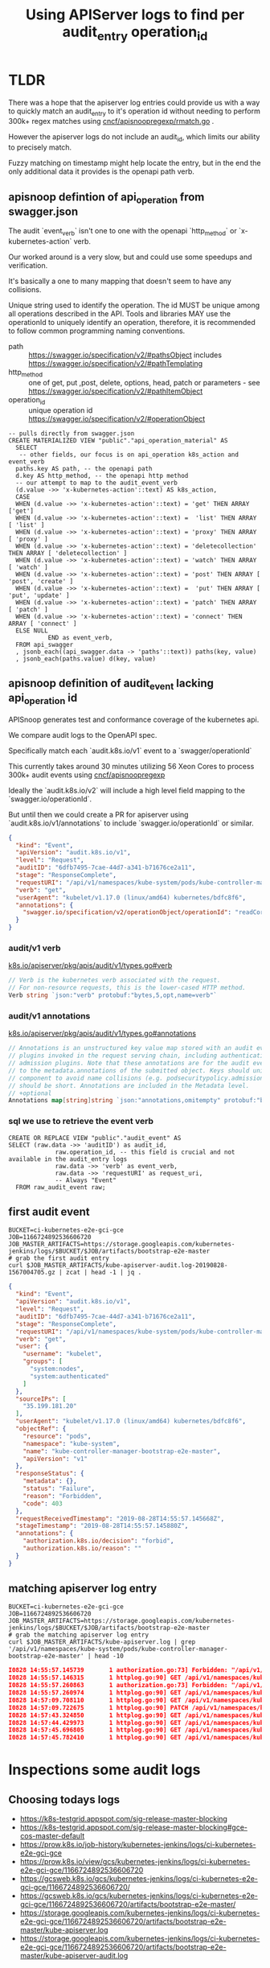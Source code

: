 #+TITLE: Using APIServer logs to find per audit_entry operation_id
* TLDR
  

  There was a hope that the apiserver log entries could provide us with a way to
  quickly match an audit_entry to it's operation id without needing to perform
  300k+ regex matches using [[https://github.com/cncf/apisnoopregexp/blob/master/cmd/rmatch/rmatch.go][cncf/apisnoopregexp/rmatch.go]] .

  However the apiserver logs do not include an audit_id, which limits our
  ability to precisely match.

  Fuzzy matching on timestamp might help locate the entry, but in the end the
  only additional data it provides is the openapi path verb.
** apisnoop defintion of api_operation from swagger.json

  The audit `event_verb` isn't one to one with the openapi `http_method` or
  `x-kubernetes-action` verb.
  
  Our worked around is a very slow, but and could use some speedups and
  verification.

  It's basically a one to many mapping that doesn't seem to have any collisions.

  Unique string used to identify the operation. The id MUST be unique among all
  operations described in the API. Tools and libraries MAY use the operationId
  to uniquely identify an operation, therefore, it is recommended to follow
  common programming naming conventions.

  - path :: https://swagger.io/specification/v2/#pathsObject includes https://swagger.io/specification/v2/#pathTemplating
  - http_method :: one of get, put ,post, delete, options, head, patch or parameters - see  https://swagger.io/specification/v2/#pathItemObject
  - operation_id :: unique operation id https://swagger.io/specification/v2/#operationObject

  #+NAME: relevant sql for api_operation material view
  #+BEGIN_SRC sql-mode
    -- pulls directly from swagger.json
    CREATE MATERIALIZED VIEW "public"."api_operation_material" AS 
      SELECT
       -- other fields, our focus is on api_operation k8s_action and event_verb
      paths.key AS path, -- the openapi path
      d.key AS http_method, -- the openapi http method
      -- our attempt to map to the audit_event_verb
      (d.value ->> 'x-kubernetes-action'::text) AS k8s_action,
      CASE
      WHEN (d.value ->> 'x-kubernetes-action'::text) = 'get' THEN ARRAY ['get']
      WHEN (d.value ->> 'x-kubernetes-action'::text) =  'list' THEN ARRAY [ 'list' ]
      WHEN (d.value ->> 'x-kubernetes-action'::text) = 'proxy' THEN ARRAY [ 'proxy' ]
      WHEN (d.value ->> 'x-kubernetes-action'::text) = 'deletecollection' THEN ARRAY [ 'deletecollection' ]
      WHEN (d.value ->> 'x-kubernetes-action'::text) = 'watch' THEN ARRAY [ 'watch' ]
      WHEN (d.value ->> 'x-kubernetes-action'::text) = 'post' THEN ARRAY [ 'post', 'create' ]
      WHEN (d.value ->> 'x-kubernetes-action'::text) =  'put' THEN ARRAY [ 'put', 'update' ]
      WHEN (d.value ->> 'x-kubernetes-action'::text) = 'patch' THEN ARRAY [ 'patch' ]
      WHEN (d.value ->> 'x-kubernetes-action'::text) = 'connect' THEN ARRAY [ 'connect' ]
      ELSE NULL
               END as event_verb,
      FROM api_swagger
      , jsonb_each((api_swagger.data -> 'paths'::text)) paths(key, value)
      , jsonb_each(paths.value) d(key, value)
  #+END_SRC

** apisnoop definition of audit_event lacking api_operation id
   APISnoop generates test and conformance coverage of the kubernetes api.

   We compare audit logs to the OpenAPI spec.

   Specifically match each `audit.k8s.io/v1` event to a `swagger/operationId`

   This currently takes around 30 minutes utilizing 56 Xeon Cores to process 300k+ audit events using [[https://github.com/cncf/apisnoopregexp/blob/master/cmd/rmatch/rmatch.go#L51-L78][cncf/apisnoopregexp]] 

   Ideally the `audit.k8s.io/v2` will include a high level field mapping to the `swagger.io/operationId`.

   But until then we could create a PR for apiserver using
   `audit.k8s.io/v1/annotations` to include `swagger.io/operationId` or similar.

   #+BEGIN_SRC json
     {
       "kind": "Event",
       "apiVersion": "audit.k8s.io/v1",
       "level": "Request",
       "auditID": "6dfb7495-7cae-44d7-a341-b71676ce2a11",
       "stage": "ResponseComplete",
       "requestURI": "/api/v1/namespaces/kube-system/pods/kube-controller-manager-bootstrap-e2e-master",
       "verb": "get",
       "userAgent": "kubelet/v1.17.0 (linux/amd64) kubernetes/bdfc8f6",
       "annotations": {
         "swagger.io/specification/v2/operationObject/operationId": "readCoreV1NamespacedPod"
       }
     }
   #+END_SRC


*** audit/v1 verb

   [[https://github.com/kubernetes/kubernetes/blob/master/staging/src/k8s.io/apiserver/pkg/apis/audit/v1/types.go#L85:L87][k8s.io/apiserver/pkg/apis/audit/v1/types.go#verb]] 

   #+NAME: apiserver audit/v1 verb
   #+BEGIN_SRC go
     // Verb is the kubernetes verb associated with the request.
     // For non-resource requests, this is the lower-cased HTTP method.
     Verb string `json:"verb" protobuf:"bytes,5,opt,name=verb"` 
   #+END_SRC

*** audit/v1 annotations

   [[https://github.com/kubernetes/kubernetes/blob/master/staging/src/k8s.io/apiserver/pkg/apis/audit/v1/types.go#L129:L135][k8s.io/apiserver/pkg/apis/audit/v1/types.go#annotations]] 

   #+NAME: apiserver audit/v1 annotations
   #+BEGIN_SRC go
     // Annotations is an unstructured key value map stored with an audit event that may be set by
     // plugins invoked in the request serving chain, including authentication, authorization and
     // admission plugins. Note that these annotations are for the audit event, and do not correspond
     // to the metadata.annotations of the submitted object. Keys should uniquely identify the informing
     // component to avoid name collisions (e.g. podsecuritypolicy.admission.k8s.io/policy). Values
     // should be short. Annotations are included in the Metadata level.
     // +optional
     Annotations map[string]string `json:"annotations,omitempty" protobuf:"bytes,15,rep,name=annotations"`
   #+END_SRC
*** sql we use to retrieve the event verb

  #+NAME: relevant sql for audit_events
  #+BEGIN_SRC sql-mode
    CREATE OR REPLACE VIEW "public"."audit_event" AS
    SELECT (raw.data ->> 'auditID') as audit_id,
                 raw.operation_id, -- this field is crucial and not available in the audit_entry logs
                 raw.data ->> 'verb' as event_verb,
                 raw.data ->> 'requestURI' as request_uri,
                 -- Always "Event"
      FROM raw_audit_event raw;
  #+END_SRC

** first audit event

#+NAME: first audit_entry from apiserver-audit.log
#+BEGIN_SRC shell :wrap "SRC json"
BUCKET=ci-kubernetes-e2e-gci-gce
JOB=1166724892536606720
JOB_MASTER_ARTIFACTS=https://storage.googleapis.com/kubernetes-jenkins/logs/$BUCKET/$JOB/artifacts/bootstrap-e2e-master
# grab the first audit entry
curl $JOB_MASTER_ARTIFACTS/kube-apiserver-audit.log-20190828-1567004705.gz | zcat | head -1 | jq .
#+END_SRC

#+RESULTS: first audit_entry from apiserver-audit.log
#+begin_SRC json
{
  "kind": "Event",
  "apiVersion": "audit.k8s.io/v1",
  "level": "Request",
  "auditID": "6dfb7495-7cae-44d7-a341-b71676ce2a11",
  "stage": "ResponseComplete",
  "requestURI": "/api/v1/namespaces/kube-system/pods/kube-controller-manager-bootstrap-e2e-master",
  "verb": "get",
  "user": {
    "username": "kubelet",
    "groups": [
      "system:nodes",
      "system:authenticated"
    ]
  },
  "sourceIPs": [
    "35.199.181.20"
  ],
  "userAgent": "kubelet/v1.17.0 (linux/amd64) kubernetes/bdfc8f6",
  "objectRef": {
    "resource": "pods",
    "namespace": "kube-system",
    "name": "kube-controller-manager-bootstrap-e2e-master",
    "apiVersion": "v1"
  },
  "responseStatus": {
    "metadata": {},
    "status": "Failure",
    "reason": "Forbidden",
    "code": 403
  },
  "requestReceivedTimestamp": "2019-08-28T14:55:57.145668Z",
  "stageTimestamp": "2019-08-28T14:55:57.145880Z",
  "annotations": {
    "authorization.k8s.io/decision": "forbid",
    "authorization.k8s.io/reason": ""
  }
}
#+end_SRC

** matching apiserver log entry

#+NAME: matching apiserver log entry
#+BEGIN_SRC shell :wrap "SRC json"
BUCKET=ci-kubernetes-e2e-gci-gce
JOB=1166724892536606720
JOB_MASTER_ARTIFACTS=https://storage.googleapis.com/kubernetes-jenkins/logs/$BUCKET/$JOB/artifacts/bootstrap-e2e-master
# grab the matching apiserver log entry
curl $JOB_MASTER_ARTIFACTS/kube-apiserver.log | grep '/api/v1/namespaces/kube-system/pods/kube-controller-manager-bootstrap-e2e-master' | head -10
#+END_SRC

#+RESULTS: matching apiserver log entry
#+begin_SRC json
I0828 14:55:57.145739       1 authorization.go:73] Forbidden: "/api/v1/namespaces/kube-system/pods/kube-controller-manager-bootstrap-e2e-master", Reason: ""
I0828 14:55:57.146315       1 httplog.go:90] GET /api/v1/namespaces/kube-system/pods/kube-controller-manager-bootstrap-e2e-master: (1.172823ms) 403 [kubelet/v1.17.0 (linux/amd64) kubernetes/bdfc8f6 35.199.181.20:51066]
I0828 14:55:57.260863       1 authorization.go:73] Forbidden: "/api/v1/namespaces/kube-system/pods/kube-controller-manager-bootstrap-e2e-master", Reason: ""
I0828 14:55:57.260974       1 httplog.go:90] GET /api/v1/namespaces/kube-system/pods/kube-controller-manager-bootstrap-e2e-master: (557.148µs) 403 [kubelet/v1.17.0 (linux/amd64) kubernetes/bdfc8f6 35.199.181.20:51066]
I0828 14:57:09.708110       1 httplog.go:90] GET /api/v1/namespaces/kube-system/pods/kube-controller-manager-bootstrap-e2e-master: (4.436382ms) 200 [kubelet/v1.17.0 (linux/amd64) kubernetes/bdfc8f6 35.199.181.20:51066]
I0828 14:57:09.722675       1 httplog.go:90] PATCH /api/v1/namespaces/kube-system/pods/kube-controller-manager-bootstrap-e2e-master/status: (7.491037ms) 200 [kubelet/v1.17.0 (linux/amd64) kubernetes/bdfc8f6 35.199.181.20:51066]
I0828 14:57:43.324850       1 httplog.go:90] GET /api/v1/namespaces/kube-system/pods/kube-controller-manager-bootstrap-e2e-master:10252/proxy/metrics: (34.106162ms) 200 [e2e.test/v1.17.0 (linux/amd64) kubernetes/bdfc8f6 -- [sig-storage] In-tree Volumes [Driver: gluster] [Testpattern: Inline-volume (default fs)] volumes should allow exec of files on the volume 35.192.131.229:44196]
I0828 14:57:44.429973       1 httplog.go:90] GET /api/v1/namespaces/kube-system/pods/kube-controller-manager-bootstrap-e2e-master:10252/proxy/metrics: (84.276748ms) 200 [e2e.test/v1.17.0 (linux/amd64) kubernetes/bdfc8f6 -- [sig-storage] In-tree Volumes [Driver: gcepd] [Testpattern: Dynamic PV (filesystem volmode)] volumeMode should not mount / map unused volumes in a pod 35.192.131.229:44200]
I0828 14:57:45.696805       1 httplog.go:90] GET /api/v1/namespaces/kube-system/pods/kube-controller-manager-bootstrap-e2e-master:10252/proxy/metrics: (21.723187ms) 200 [e2e.test/v1.17.0 (linux/amd64) kubernetes/bdfc8f6 -- [sig-storage] In-tree Volumes [Driver: gcepd] [Testpattern: Dynamic PV (filesystem volmode)] volumeMode should not mount / map unused volumes in a pod 35.192.131.229:44200]
I0828 14:57:45.782410       1 httplog.go:90] GET /api/v1/namespaces/kube-system/pods/kube-controller-manager-bootstrap-e2e-master:10252/proxy/metrics: (32.076995ms) 200 [e2e.test/v1.17.0 (linux/amd64) kubernetes/bdfc8f6 -- [sig-storage] In-tree Volumes [Driver: local][LocalVolumeType: dir-bindmounted] [Testpattern: Pre-provisioned PV (default fs)] subPath should support readOnly directory specified in the volumeMount 35.192.131.229:44184]
#+end_SRC

* Inspections some audit logs

** Choosing todays logs

- https://k8s-testgrid.appspot.com/sig-release-master-blocking
- https://k8s-testgrid.appspot.com/sig-release-master-blocking#gce-cos-master-default
- https://prow.k8s.io/job-history/kubernetes-jenkins/logs/ci-kubernetes-e2e-gci-gce
- https://prow.k8s.io/view/gcs/kubernetes-jenkins/logs/ci-kubernetes-e2e-gci-gce/1166724892536606720
- https://gcsweb.k8s.io/gcs/kubernetes-jenkins/logs/ci-kubernetes-e2e-gci-gce/1166724892536606720/
- https://gcsweb.k8s.io/gcs/kubernetes-jenkins/logs/ci-kubernetes-e2e-gci-gce/1166724892536606720/artifacts/bootstrap-e2e-master/
- https://storage.googleapis.com/kubernetes-jenkins/logs/ci-kubernetes-e2e-gci-gce/1166724892536606720/artifacts/bootstrap-e2e-master/kube-apiserver.log
- https://storage.googleapis.com/kubernetes-jenkins/logs/ci-kubernetes-e2e-gci-gce/1166724892536606720/artifacts/bootstrap-e2e-master/kube-apiserver-audit.log
** retrive logs locally for jq and grepping
#+NAME: retrieve kube-apiserver.log
#+BEGIN_SRC shell :results silent
wget https://storage.googleapis.com/kubernetes-jenkins/logs/ci-kubernetes-e2e-gci-gce/1166724892536606720/artifacts/bootstrap-e2e-master/kube-apiserver.log
#+END_SRC

#+NAME: retriev some of the audit-log
#+BEGIN_SRC shell :results silent
wget https://storage.googleapis.com/kubernetes-jenkins/logs/ci-kubernetes-e2e-gci-gce/1166724892536606720/artifacts/bootstrap-e2e-master/kube-apiserver-audit.log
wget https://storage.googleapis.com/kubernetes-jenkins/logs/ci-kubernetes-e2e-gci-gce/1166724892536606720/artifacts/bootstrap-e2e-master/kube-apiserver-audit.log-20190828-1567005305.gz
wget https://storage.googleapis.com/kubernetes-jenkins/logs/ci-kubernetes-e2e-gci-gce/1166724892536606720/artifacts/bootstrap-e2e-master/kube-apiserver-audit.log-20190828-1567004705.gzyy
#+END_SRC






#+NAME: grab the first audit entry
#+BEGIN_SRC shell :wrap "SRC json"
zcat kube-apiserver-audit.log-20190828-1567004705.gz | head -1 | jq .
# head -1 kube-apiserver-audit.log | jq .
#+END_SRC

#+RESULTS: grab the first audit entry
#+begin_SRC json
{
  "kind": "Event",
  "apiVersion": "audit.k8s.io/v1",
  "level": "Request",
  "auditID": "6dfb7495-7cae-44d7-a341-b71676ce2a11",
  "stage": "ResponseComplete",
  "requestURI": "/api/v1/namespaces/kube-system/pods/kube-controller-manager-bootstrap-e2e-master",
  "verb": "get",
  "user": {
    "username": "kubelet",
    "groups": [
      "system:nodes",
      "system:authenticated"
    ]
  },
  "sourceIPs": [
    "35.199.181.20"
  ],
  "userAgent": "kubelet/v1.17.0 (linux/amd64) kubernetes/bdfc8f6",
  "objectRef": {
    "resource": "pods",
    "namespace": "kube-system",
    "name": "kube-controller-manager-bootstrap-e2e-master",
    "apiVersion": "v1"
  },
  "responseStatus": {
    "metadata": {},
    "status": "Failure",
    "reason": "Forbidden",
    "code": 403
  },
  "requestReceivedTimestamp": "2019-08-28T14:55:57.145668Z",
  "stageTimestamp": "2019-08-28T14:55:57.145880Z",
  "annotations": {
    "authorization.k8s.io/decision": "forbid",
    "authorization.k8s.io/reason": ""
  }
}
#+end_SRC

#+NAME: locate that audit entry in the apiserver log
#+BEGIN_SRC bash
    (
    grep '/api/v1/namespaces/kube-system/pods/kube-controller-manager-bootstrap-e2e-master' kube-apiserver.log | head -2
    #grep '/api/v1/namespaces/provisioning-6344/pods/pod-subpath-test-local-preprovisionedpv-rxm2' kube-apiserver.log
    ) 2>&1
    :
#+END_SRC

#+RESULTS: locate that audit entry in the apiserver log
#+begin_EXAMPLE
I0828 14:55:57.145739       1 authorization.go:73] Forbidden: "/api/v1/namespaces/kube-system/pods/kube-controller-manager-bootstrap-e2e-master", Reason: ""
I0828 14:55:57.146315       1 httplog.go:90] GET /api/v1/namespaces/kube-system/pods/kube-controller-manager-bootstrap-e2e-master: (1.172823ms) 403 [kubelet/v1.17.0 (linux/amd64) kubernetes/bdfc8f6 35.199.181.20:51066]
#+end_EXAMPLE

#+RESULTS:
#+begin_EXAMPLE
#+end_EXAMPLE

